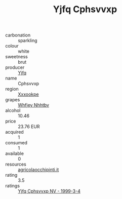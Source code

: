 :PROPERTIES:
:ID:                     fbc7fc10-2980-4eab-88e2-e840248378eb
:END:
#+TITLE: Yjfq Cphsvvxp 

- carbonation :: sparkling
- colour :: white
- sweetness :: brut
- producer :: [[id:35992ec3-be8f-45d4-87e9-fe8216552764][Yjfq]]
- name :: Cphsvvxp
- region :: [[id:e42b3c90-280e-4b26-a86f-d89b6ecbe8c1][Xxxookpe]]
- grapes :: [[id:cf529785-d867-4f5d-b643-417de515cda5][Whfjey Nhhtbv]]
- alcohol :: 10.46
- price :: 23.76 EUR
- acquired :: 1
- consumed :: 1
- available :: 0
- resources :: [[http://www.agricolaocchipinti.it/it/vinicontrada][agricolaocchipinti.it]]
- rating :: 3.5
- ratings :: [[id:b2bde437-01eb-4e1e-b518-ba4855dbfc16][Yjfq Cphsvvxp NV - 1999-3-4]]


